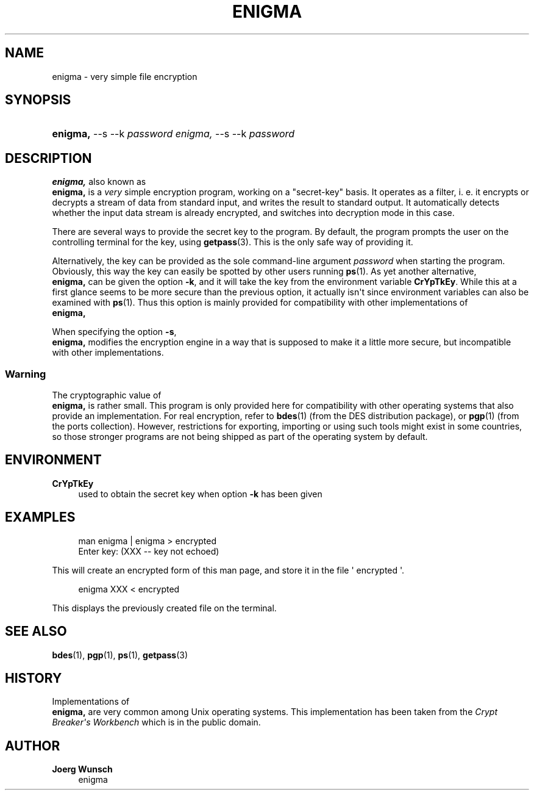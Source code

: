 '\" t
.\"     Title: ENIGMA
.\"    Author: Joerg Wunsch
.\" Generator: DocBook XSL-NS Stylesheets v1.76.1 <http://docbook.sf.net/>
.\"      Date: 12/04/2012
.\"    Manual: BRL-CAD
.\"    Source: BRL-CAD
.\"  Language: English
.\"
.TH "ENIGMA" "1" "12/04/2012" "BRL\-CAD" "BRL\-CAD"
.\" -----------------------------------------------------------------
.\" * Define some portability stuff
.\" -----------------------------------------------------------------
.\" ~~~~~~~~~~~~~~~~~~~~~~~~~~~~~~~~~~~~~~~~~~~~~~~~~~~~~~~~~~~~~~~~~
.\" http://bugs.debian.org/507673
.\" http://lists.gnu.org/archive/html/groff/2009-02/msg00013.html
.\" ~~~~~~~~~~~~~~~~~~~~~~~~~~~~~~~~~~~~~~~~~~~~~~~~~~~~~~~~~~~~~~~~~
.ie \n(.g .ds Aq \(aq
.el       .ds Aq '
.\" -----------------------------------------------------------------
.\" * set default formatting
.\" -----------------------------------------------------------------
.\" disable hyphenation
.nh
.\" disable justification (adjust text to left margin only)
.ad l
.\" -----------------------------------------------------------------
.\" * MAIN CONTENT STARTS HERE *
.\" -----------------------------------------------------------------
.SH "NAME"
enigma \- very simple file encryption
.SH "SYNOPSIS"
.HP \w'\fBenigma,\fR\ 'u
\fBenigma,\fR \-\-s \-\-k \fIpassword\fR \fIenigma,\fR \-\-s \-\-k \fIpassword\fR
.SH "DESCRIPTION"
.PP
\fB enigma,\fR
also known as
\fB enigma,\fR
is a
\fIvery\fR
simple encryption program, working on a "secret\-key" basis\&. It operates as a filter, i\&. e\&. it encrypts or decrypts a stream of data from standard input, and writes the result to standard output\&. It automatically detects whether the input data stream is already encrypted, and switches into decryption mode in this case\&.
.PP
There are several ways to provide the secret key to the program\&. By default, the program prompts the user on the controlling terminal for the key, using
\fBgetpass\fR(3)\&. This is the only safe way of providing it\&.
.PP
Alternatively, the key can be provided as the sole command\-line argument
\fIpassword\fR
when starting the program\&. Obviously, this way the key can easily be spotted by other users running
\fBps\fR(1)\&. As yet another alternative,
\fB enigma,\fR
can be given the option
\fB\-k\fR, and it will take the key from the environment variable
\fBCrYpTkEy\fR\&. While this at a first glance seems to be more secure than the previous option, it actually isn\*(Aqt since environment variables can also be examined with
\fBps\fR(1)\&. Thus this option is mainly provided for compatibility with other implementations of
\fB enigma,\fR
.PP
When specifying the option
\fB\-s\fR,
\fB enigma,\fR
modifies the encryption engine in a way that is supposed to make it a little more secure, but incompatible with other implementations\&.
.SS "Warning"
.PP
The cryptographic value of
\fB enigma,\fR
is rather small\&. This program is only provided here for compatibility with other operating systems that also provide an implementation\&. For real encryption, refer to
\fBbdes\fR(1)
(from the DES distribution package), or
\fBpgp\fR(1)
(from the ports collection)\&. However, restrictions for exporting, importing or using such tools might exist in some countries, so those stronger programs are not being shipped as part of the operating system by default\&.
.SH "ENVIRONMENT"
.PP
\fBCrYpTkEy\fR
.RS 4
used to obtain the secret key when option
\fB\-k\fR
has been given
.RE
.SH "EXAMPLES"
.sp
.if n \{\
.RS 4
.\}
.nf
man enigma | enigma > encrypted
Enter key: (XXX \-\- key not echoed)
.fi
.if n \{\
.RE
.\}
.PP
This will create an encrypted form of this man page, and store it in the file \*(Aq encrypted \*(Aq\&.
.sp
.if n \{\
.RS 4
.\}
.nf
enigma XXX < encrypted
.fi
.if n \{\
.RE
.\}
.PP
This displays the previously created file on the terminal\&.
.SH "SEE ALSO"
.PP
\fBbdes\fR(1),
\fBpgp\fR(1),
\fBps\fR(1),
\fBgetpass\fR(3)
.SH "HISTORY"
.PP
Implementations of
\fB enigma,\fR
are very common among
Unix
operating systems\&. This implementation has been taken from the
\fICrypt\fR
\fIBreaker\*(Aqs\fR
\fIWorkbench\fR
which is in the public domain\&.
.SH "AUTHOR"
.PP
\fBJoerg Wunsch\fR
.RS 4
enigma
.RE

